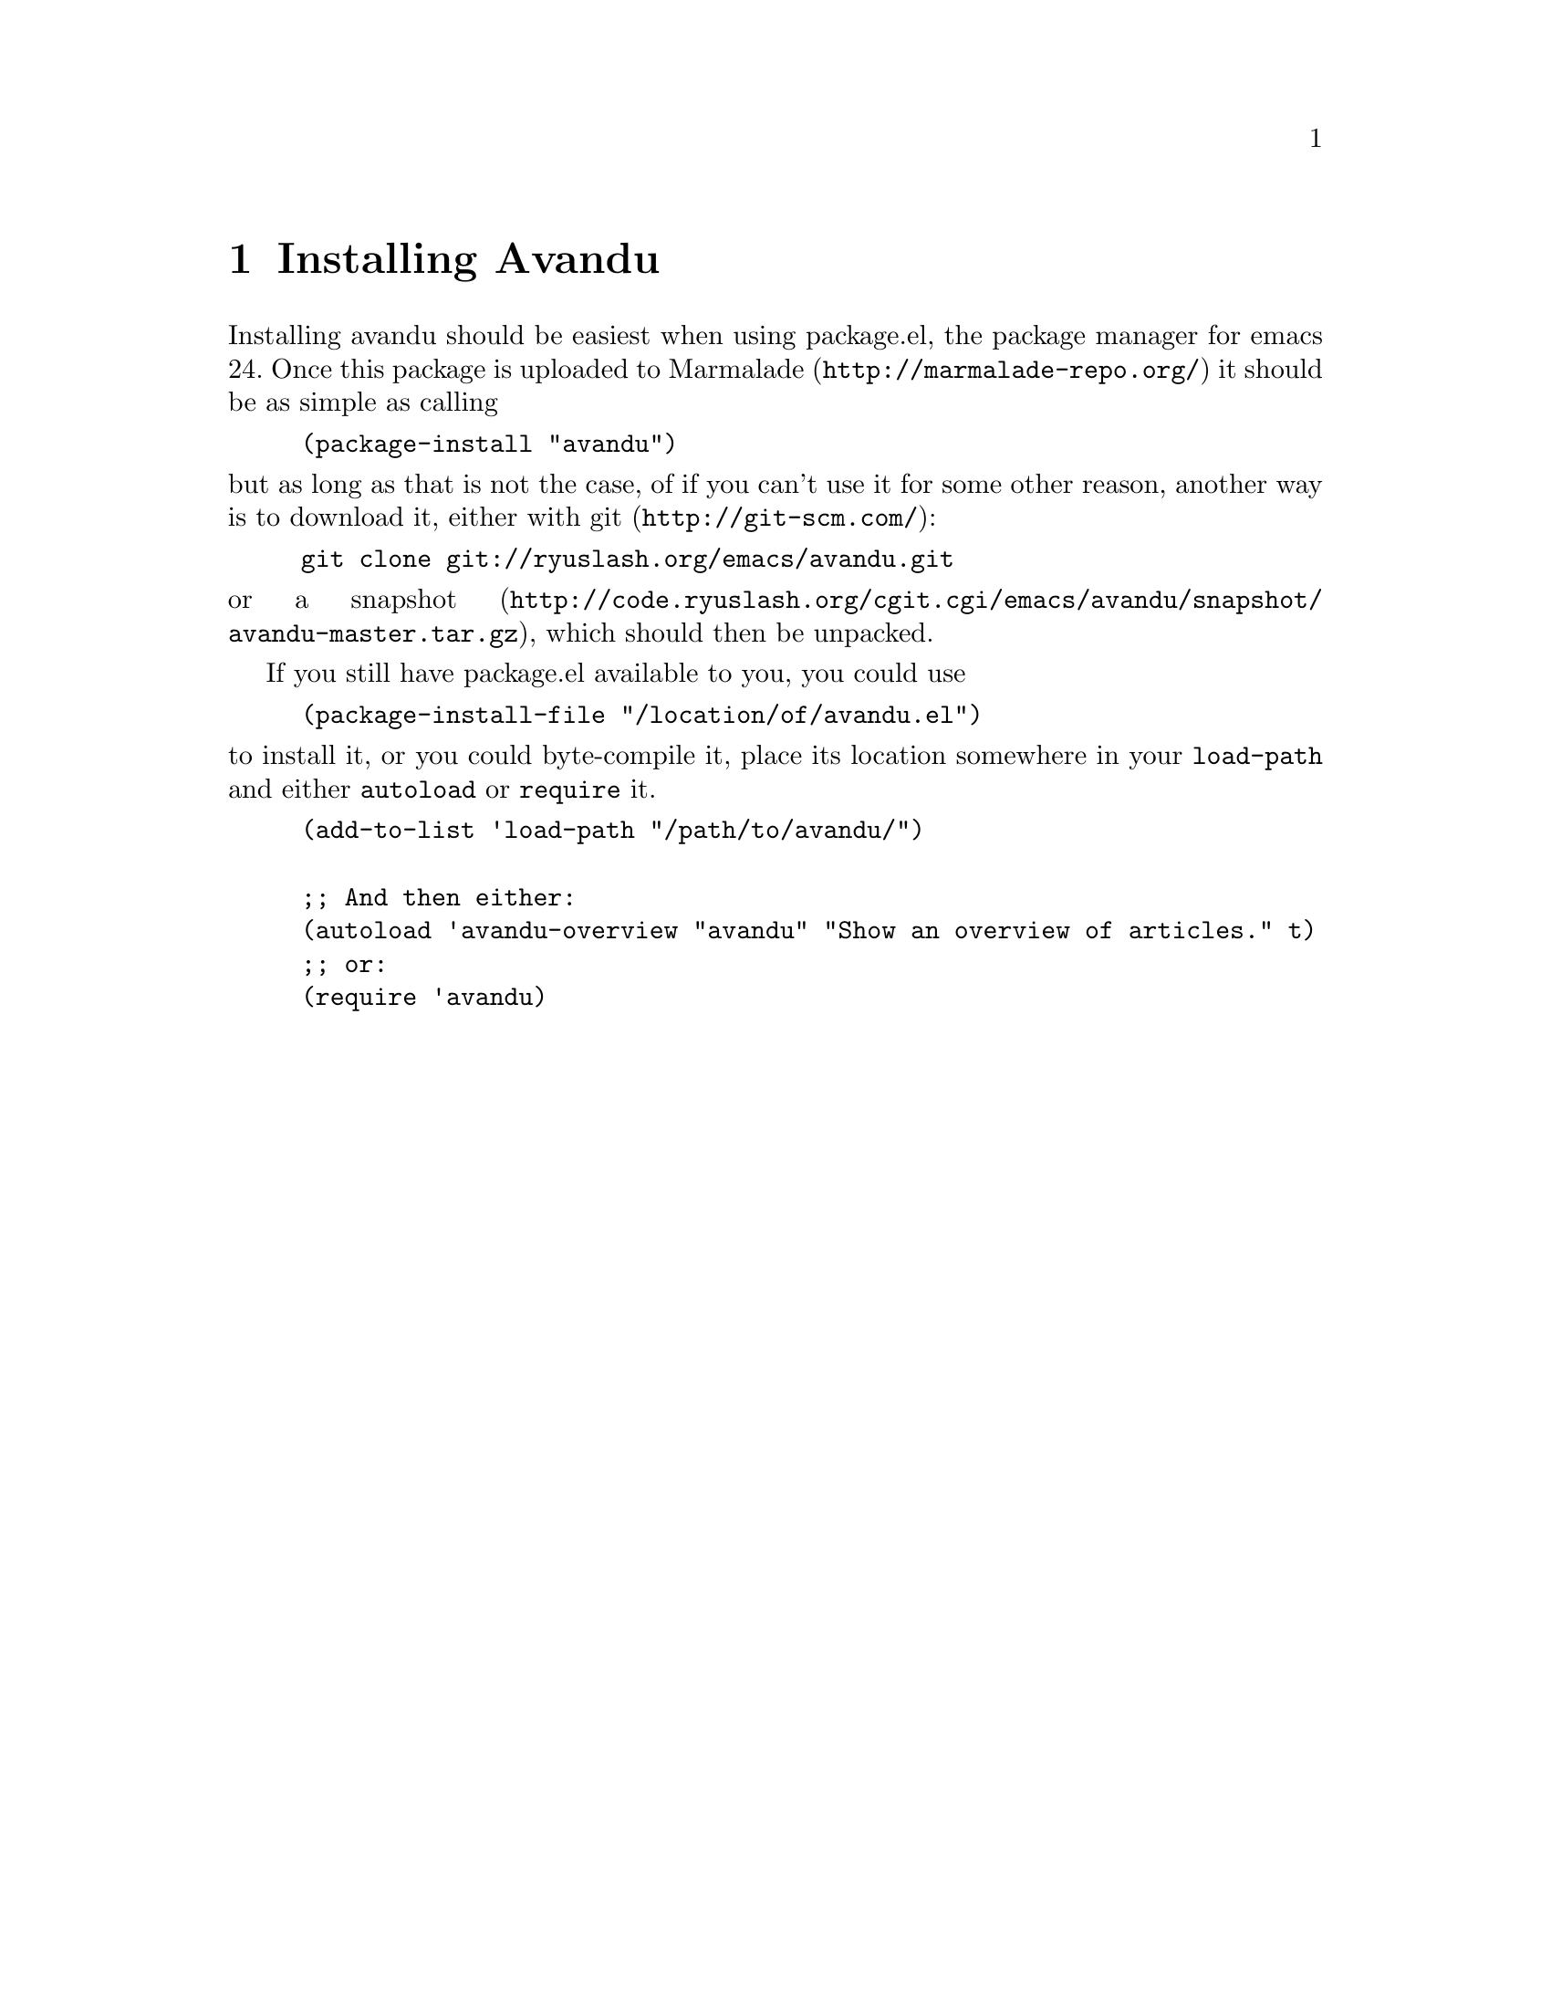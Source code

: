 \input texinfo                  @c -*- texinfo -*-
@c %**start of header
@setfilename avandu.info
@documentlanguage nl
@settitle Avandu
@c %**end of header

@node Top, Installation, (dir), (dir)
@top Avandu

Avandu is an emacs application that connects to a
@uref{http://tt-rss.org, Tiny Tiny RSS} instance and allows you to
read the articles it has gathered locally.

The name avandu was taken from a random web 2.0 business name
generator, as I am very bad at thinking up names.  If you have a
suggestion for a better one, please let me know.

@menu
* Installation::                Downloading and installing avandu
* Configuration::               Setting it up to work
* Usage::                       Reading some news
@end menu

@node Installation, Configuration, Top, Top
@chapter Installing Avandu

Installing avandu should be easiest when using package.el, the package
manager for emacs 24.  Once this package is uploaded to
@uref{http://marmalade-repo.org/,Marmalade} it should be as simple as
calling

@lisp
(package-install "avandu")
@end lisp

@noindent
but as long as that is not the case, of if you can't use it for some
other reason, another way is to download it, either with
@uref{http://git-scm.com/,git}:

@example
git clone git://ryuslash.org/emacs/avandu.git
@end example

@noindent
or a
@uref{http://code.ryuslash.org/cgit.cgi/emacs/avandu/snapshot/avandu-master.tar.gz,snapshot},
which should then be unpacked.

If you still have package.el available to you, you could use

@lisp
(package-install-file "/location/of/avandu.el")
@end lisp

@noindent
to install it, or you could byte-compile it, place its location
somewhere in your @code{load-path} and either @code{autoload} or
@code{require} it.

@lisp
(add-to-list 'load-path "/path/to/avandu/")

;; And then either:
(autoload 'avandu-overview "avandu" "Show an overview of articles." t)
;; or:
(require 'avandu)
@end lisp

@node Configuration, Usage, Installation, Top
@chapter Configuring Avandu

Now that it is installed, it needs to be configured
(@pxref{Installation}), otherwise it won't work at all.

Avandu only has one option at this time.

@defopt avandu-tt-rss-api-url
This option should contain a string.  It tells avandu where to look
for the api to your Tiny Tiny RSS instance.  This needs to be the
complete url to the api, for example
@indicateurl{http://tt-rss.org/demo/api/}.  Before this option is set
avandu won't be able to do anything.
@end defopt

Other than this, it is possible, but unnecessary to set the following
variables.  These are unnecessary because Avandu also supports the use
of @ref{Top,Auth-source,Aut-source,auth,Auth-source}, which supersedes
these variables.  When using auth source be sure to use the
@code{avandu-tt-rss-api-url} as the @code{machine} value.

@defopt avandu-user
This option should contain a string.  It is the username that is used
to log in to your Tiny Tiny RSS instance.  If it is @code{nil} it will
get asked for when avandu tries to connect, and once a succesful
connection has been made it will remember it until you log out.
@end defopt

@defvar avandu-password
The password to use to log in to your Tiny Tiny RSS instance.  This
option shouldn't really be set, it is mostly used to remember the
password so that when a session ends, it can easily be restarted.

Setting this variable manually in your emacs init file will make it
easier for others to find, be careful if you do.
@end defvar

@node Usage,  , Configuration, Top
@chapter Using Avandu

Once it has been installed (@pxref{Installation}) and configured
(@pxref{Configuration}) it is ready to be used.

Avandu currently offers two things one can do with the stored feeds on
the server.  View an overview of all the articles and see how many
unread articles there are.

@menu
* Article overview::            A list of all unread articles
* Article view::                One or more articles in a buffer
* Other commands::              Anything else
@end menu

@node Article overview, Article view, Usage, Usage
@section Viewing unread articles

The avandu overview lets you see a list of all the unread articles in
Tiny Tiny RSS.

@deffn Command avandu-overview
Show a list of all the unread articles that your Tiny Tiny RSS
instance has stored, grouped by feed.  Due to certain
@dfn{limitations} of Tiny Tiny RSS, this will only be at most 60
articles at once, or less if the user/admin has changed this setting.

Grouping is done very naively in avandu, as long as articles come from
the same feed, they will be grouped together, if the articles are not
already sorted by feed when avandu downloads them many headings might
be created.
@end deffn

The overview can be used to view these articles.  Pressing @kbd{r} on
any article title will mark that article as read, pressing @kbd{o}
will try to open it in your browser (using @code{browse-url}) and mark
it as read.  Using @kbd{c} on any feed heading will @dfn{catch up}
this feed, meaning it will mark all the articles in this feed as read.

Anywhere in the buffer, pressing @kbd{n} or @kbd{p} will move the
cursor to the next or previous article title respectively, and @kbd{N}
and @kbd{P} will do the same, but move to feed headings.

Explanations of all the related commands:

@deffn Command avandu-browse-article
Call @code{browse-url} to try and open the URL at point in your
preferred browser.  This only works when the cursor is placed on an
article title.

In @code{avandu-overview} this command gets bound to the @kbd{o} key
in the article title's keymap, so pressing @kbd{o} on any article
title will try and browse to it.
@end deffn

@deffn Command avandu-mark-article-read &optional button
Ask Tiny Tiny RSS to mark the article associated with BUTTON as read.
If BUTTON is omitted or @code{nil} it will try to use whatever is at
@code{point}.

In @code{avandu-overview} this command gets bound to the @kbd{r} key
in the article title's keymap.
@end deffn

@deffn Command avandu-mark-article-unread &optional button
Ask Tiny Tiny RSS to mark the article associated with BUTTON as
unread.  If BUTTON is omitted or @code{nil} it will try to use
whatever is at @code{point}.

In @code{avandu-overview} this command gets bound to the @kbd{u} key
in the article title's keymap.
@end deffn

@deffn Command avandu-next-article
Search through the buffer for the next article header and move point
to it.  This command wraps around the buffer, so when using it at the
end of the buffer it will return to the top.

In @code{avandu-overview} this command gets bound to the @kbd{n} key
in the major-mode's keymap, so pressing @kbd{n} anywhere in the buffer
will go to the next article title.
@end deffn

@deffn Command avandu-previous-article
Exactly like @code{avandu-next-article} except it looks for the
previous article title.

In @code{avandu-overview} this command gets bound to the @kbd{p} key
in the major-mode's keymap.
@end deffn

@deffn Command avandu-feed-catchup
Ask the Tiny Tiny RSS instance to catch this feed up, meaning it will
mark all the articles in it as read.  This command doesn't check
which articles are being shown, it only sends the request to catch up
and which feed to do that with, so if you leave your buffer open for a
while you might mark articles you wish to read as read.  This only
works when the cursor is placed on a feed title.

In @code{avandu-overview} this command gets bound to the @kbd{c} key
in the feed title's keymap, so pressing @kbd{c} on any feed title will
try and catch up the feed.
@end deffn

@deffn Command avandu-next-feed
Exactly like @code{avandu-next-article} except it looks for the next
feed title.

In @code{avandu-overview} this command gets bound to the @kbd{N} key
in the major-mode's keymap.
@end deffn

@deffn Command avandu-previous-feed
Exactly like @code{avandu-next-article} except it looks for the
previous feed title.

In @code{avandu-overview} this command gets bound to the @kbd{P} key
in the major-mode's keymap.
@end deffn

@node Article view, Other commands, Article overview, Usage
@section Viewing one or more articles

The avandu article view lets you read one or more articles with all
their content.

@deffn Command avandu-view-article id
Shows one or more articles with their content, possibly with its
content rendered by an external application, emacs' w3m mode or
anything you can think of/write yourself.

Although there is no real obstacle to calling this command yourself,
you will need an article id number, these are collected automatically
when using @ref{Article overview}.
@end deffn

In order to have the articles rendered at all you would need to set
@code{avandu-article-render-function}.

@defopt avandu-article-render-function
This setting should point to a function that takes two arguments, the
start and end of the region to render.
@end defopt

Two functions come with Avandu to enable rendering.

@defun avandu-view-possibly-external start end
Call a shell command on the region between @var{start} and @var{end}.
Which shell command should be called should be specified in
@code{avandu-html2text-command}.
@end defun

@defopt avandu-html2text-command
A string with a shell command.  This command will be called by
@code{avandu-view-possibly-external} to render the region given to
it. One example could be:

@example
w3m -dump -T text/HTML -cols 72
@end example
@end defopt

@defun avandu-view-w3m
This function requires the @code{w3m} module for emacs.  It sends the
region on to @code{w3m-region} and then start @code{w3m-minor-mode} to
give it the usual w3m viewing commands.
@end defun

@node Other commands,  , Article view, Usage
@section All the others

Apart from viewing unread articles there are a number of other things
that can be done.

@deffn Command avandu-new-articles-count
Ask Tiny Tiny RSS for the total number of unread articles.  If this
function is called interactively in any way it shows a message en the
echo area like:

@example
There are # unread articles
@end example

and it returns the number of unread articles as a string.
@end deffn

@deffn Command avandu-logged-in-p
Asks Tiny Tiny RSS if the user with the currently known session id is
still logged in.
@end deffn

@deffn Command avandu-login
Log in to the Tiny Tiny RSS instance specified by the user (with
@code{avandu-tt-rss-api-url}, @pxref{Configuration}), ask for the
user's username and password if they're not already known and remember
the session variable that was returned by the api.
@end deffn

@deffn Command avandu-logout
Log out of the Tiny Tiny RSS instance, reset the session id, username
and password used by avandu.
@end deffn

@deffn Command avandu-tt-rss-api-level
Request the api level of the Tiny Tiny RSS instance.  If called
interactively in any way it will print a message like:

@example
API Level: #
@end example

and it returns the api level as an integer.

This does not currently serve any purpose, but it might be used in the
future to determine which functions are available.
@end deffn

@deffn Command avandu-tt-rss-version
Get the version of the Tiny Tiny RSS instance.  If called
interactively in any way it will print a message like:

@example
Tiny Tiny RSS Version: #
@end example

and it returns the version as a string.
@end deffn

@deffn Command avandu-subscribe-to-feed feed category
Ask Tiny Tiny RSS to subscribe to @var{feed} and put it in the
category @var{category}. @var{feed} should be a URL and @var{category}
the id of the category as known in Tiny Tiny RSS.

When used interactively the user will be prompted for both, and
completions will be offered for @var{category} to make things easier.
@end deffn

@deffn Command avandu-unsubscribe-from-feed id
Ask Tiny Tiny RSS to unsubscribe from the feed identified with
@var{id}. Completion is provided to make selection easier.
@end deffn
